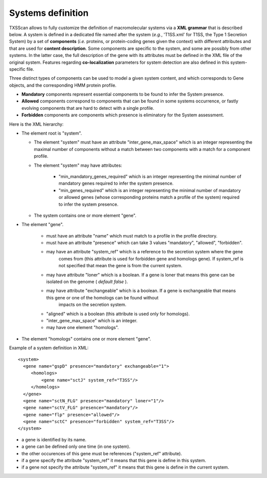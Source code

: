 .. _system_definition:


.. _system-definition-grammar-label:

******************
Systems definition
******************

TXSScan allows to fully customize the definition of macromolecular systems via a **XML grammar** that is described below. 
A system is defined in a dedicated file named after the system (*e.g.*, 'T1SS.xml' for T1SS, the Type 1 Secretion System) by a set of **components** (*i.e.* proteins, or protein-coding genes given the context) with different attributes and that are used for **content description**. Some components are specific to the system, and some are possibly from other systems. In the latter case, the full description of the gene with its attributes must be defined in the XML file of the original system. 
Features regarding **co-localization** parameters for system detection are also defined in this system-specific file.

Three distinct types of components can be used to model a given system content, and which corresponds to Gene objects, and the corresponding HMM protein profile. 

* **Mandatory** components represent essential components to be found to infer the System presence.
* **Allowed** components correspond to components that can be found in some systems occurrence, or fastly evolving components that are hard to detect with a single profile. 
* **Forbidden** components are components which presence is eliminatory for the System assessment. 

Here is the XML hierarchy:

* The element root is "system". 

  * The element "system" must have an attribute "inter_gene_max_space" which is an integer representing the maximal number of components without a match between two components with a match for a component profile.
  * The element "system" may have attributes:
  
     * "min_mandatory_genes_required" which is an integer representing the minimal number of mandatory genes required to infer the system presence.
     * "min_genes_required" which is an integer representing the minimal number of mandatory or allowed genes (whose corresponding proteins match a profile of the system) required to infer the system presence.
     
  * The system contains one or more element "gene".
  
* The element "gene". 

   * must have an attribute "name" which must match to a profile in the profile directory.
   * must have an attribute "presence" which can take 3 values "mandatory", "allowed", "forbidden".
   * may have an attribute "system_ref" which is a reference to the secretion system where the gene 
      comes from (this attribute is used for forbidden gene and homologs gene). 
      If system_ref is not specified that mean the gene is from the current system.
   * may have attribute "loner" which is a boolean. If a gene is loner that means this gene can be isolated on the genome ( *default false* ).
   * may have attribute "exchangeable" which is a boolean. If a gene is exchangeable that means this gene or one of the homologs can be found without
      impacts on the secretion system.
   * "aligned" which is a boolean (this attribute is used only for homologs).
   * "inter_gene_max_space" which is an integer. 
   * may have one element "homologs".
   
* The element "homologs" contains one or more element "gene".

Example of a system definition in XML: ::
  
  <system> 
    <gene name="gspD" presence="mandatory" exchangeable="1">
       <homologs>
           <gene name="sctJ" system_ref="T3SS"/>
       </homologs>
    </gene>
    <gene name="sctN_FLG" presence="mandatory" loner="1"/>
    <gene name="sctV_FLG" presence="mandatory"/>
    <gene name="flp" presence="allowed"/>
    <gene name="sctC" presence="forbidden" system_ref="T3SS"/>
  </system>

.. note::
  
* a gene is identified by its name.
* a gene can be defined only one time (in one system).
* the other occurences of this gene must be references ("system_ref" attribute).
* if a gene specify the attribute "system_ref" it means that this gene is define in this system.
* if a gene not specify the attribute "system_ref" it means that this gene is define in the current system.
    
